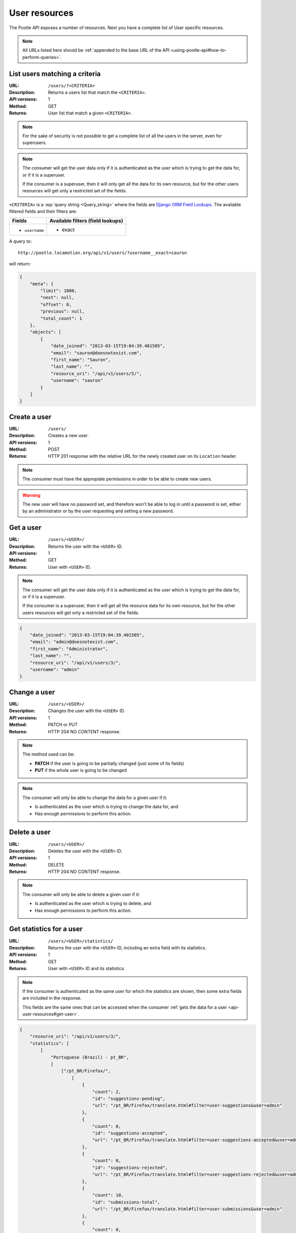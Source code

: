 .. _api-user-resources:

User resources
**************

The Pootle API exposes a number of resources. Next you have a complete list of
User specific resources.

.. note:: All URLs listed here should be :ref:`appended to the base URL of the
   API <using-pootle-api#how-to-perform-queries>`.


.. _api-user-resources#list-users-matching-a-criteria:

List users matching a criteria
==================================

:URL: ``/users/?<CRITERIA>``
:Description: Returns a users list that match the ``<CRITERIA>``.
:API versions: 1
:Method: GET
:Returns: User list that match a given ``<CRITERIA>``.

.. note:: For the sake of security is not possible to get a complete list of
   all the users in the server, even for superusers.

.. note:: The consumer will get the user data only if it is authenticated as
   the user which is trying to get the data for, or if it is a superuser.

   If the consumer is a superuser, then it will only get all the data for its
   own resource, but for the other users resources will get only a restricted
   set of the fields.


``<CRITERIA>`` is a :wp:`query string <Query_string>` where the fields are
`Django ORM Field Lookups
<https://docs.djangoproject.com/en/dev/ref/models/querysets/#field-lookups>`_.
The available filtered fields and their filters are:

+---------------------------+-----------------------------------+
| Fields                    | Available filters (field lookups) |
+===========================+===================================+
| * ``username``            | * exact                           |
+---------------------------+-----------------------------------+

A query to::

  http://pootle.locamotion.org/api/v1/users/?username__exact=sauron

will return:

.. code-block:: json

  {
      "meta": {
          "limit": 1000,
          "next": null,
          "offset": 0,
          "previous": null,
          "total_count": 1
      },
      "objects": [
          {
              "date_joined": "2013-03-15T19:04:39.401505",
              "email": "sauron@doesnotexist.com",
              "first_name": "Sauron",
              "last_name": "",
              "resource_uri": "/api/v1/users/5/",
              "username": "sauron"
          }
      ]
  }


.. _api-user-resources#create-user:

Create a user
=============

:URL: ``/users/``
:Description: Creates a new user.
:API versions: 1
:Method: POST
:Returns: HTTP 201 response with the relative URL for the newly created user
          on its ``Location`` header.

.. note:: The consumer must have the appropiate permissions in order to be able
   to create new users.

.. warning:: The new user will have no password set, and therefore won't be
   able to log in until a password is set, either by an administrator or by the
   user requesting and setting a new password.


.. _api-user-resources#get-user:

Get a user
==========

:URL: ``/users/<USER>/``
:Description: Returns the user with the ``<USER>`` ID.
:API versions: 1
:Method: GET
:Returns: User with ``<USER>`` ID.

.. note:: The consumer will get the user data only if it is authenticated as
   the user which is trying to get the data for, or if it is a superuser.

   If the consumer is a superuser, then it will get all the resource data for
   its own resource, but for the other users resources will get only a
   restricted set of the fields.

.. code-block:: json

    {
        "date_joined": "2013-03-15T19:04:39.401505",
        "email": "admin@doesnotexist.com",
        "first_name": "Administrator",
        "last_name": "",
        "resource_uri": "/api/v1/users/3/",
        "username": "admin"
    }


.. _api-user-resources#change-user:

Change a user
=============

:URL: ``/users/<USER>/``
:Description: Changes the user with the ``<USER>`` ID.
:API versions: 1
:Method: PATCH or PUT
:Returns: HTTP 204 NO CONTENT response.

.. note:: The method used can be:

   * **PATCH** if the user is going to be partially changed (just some of its
     fields)
   * **PUT** if the whole user is going to be changed

.. note:: The consumer will only be able to change the data for a given user if
   it:

   * Is authenticated as the user which is trying to change the data for, and
   * Has enough permissions to perform this action.


.. _api-user-resources#delete-user:

Delete a user
=============

:URL: ``/users/<USER>/``
:Description: Deletes the user with the ``<USER>`` ID.
:API versions: 1
:Method: DELETE
:Returns: HTTP 204 NO CONTENT response.

.. note:: The consumer will only be able to delete a given user if it:

   * Is authenticated as the user which is trying to delete, and
   * Has enough permissions to perform this action.


.. _api-user-resources#get-user-statistics:

Get statistics for a user
=========================

:URL: ``/users/<USER>/statistics/``
:Description: Returns the user with the ``<USER>`` ID, including an extra field
              with its statistics.
:API versions: 1
:Method: GET
:Returns: User with ``<USER>`` ID and its statistics.

.. note:: If the consumer is authenticated as the same user for which the
   statistics are shown, then some extra fields are included in the response.

   This fields are the same ones that can be accessed when the consumer
   :ref:`gets the data for a user <api-user-resources#get-user>`.

.. code-block:: json

    {
        "resource_uri": "/api/v1/users/3/",
        "statistics": [
            [
                "Portuguese (Brazil) - pt_BR",
                [
                    ["/pt_BR/Firefox/",
                        [
                            {
                                "count": 2,
                                "id": "suggestions-pending",
                                "url": "/pt_BR/Firefox/translate.html#filter=user-suggestions&user=admin"
                            },
                            {
                                "count": 0,
                                "id": "suggestions-accepted",
                                "url": "/pt_BR/Firefox/translate.html#filter=user-suggestions-accepted&user=admin"
                            },
                            {
                                "count": 0,
                                "id": "suggestions-rejected",
                                "url": "/pt_BR/Firefox/translate.html#filter=user-suggestions-rejected&user=admin"
                            },
                            {
                                "count": 10,
                                "id": "submissions-total",
                                "url": "/pt_BR/Firefox/translate.html#filter=user-submissions&user=admin"
                            },
                            {
                                "count": 0,
                                "id": "submissions-overwritten",
                                "url": "/pt_BR/Firefox/translate.html#filter=user-submissions-overwritten&user=admin"
                            }
                        ]
                    ]
                ]
            ],
            [
                "Russian - ru",
                [
                    ["/ru/LXDE/",
                        [
                            {
                                "count": 0,
                                "id": "suggestions-pending",
                                "url": "/ru/LXDE/translate.html#filter=user-suggestions&user=admin"
                            },
                            {
                                "count": 0,
                                "id": "suggestions-accepted",
                                "url": "/ru/LXDE/translate.html#filter=user-suggestions-accepted&user=admin"
                            },
                            {
                                "count": 0,
                                "id": "suggestions-rejected",
                                "url": "/ru/LXDE/translate.html#filter=user-suggestions-rejected&user=admin"
                            },
                            {
                                "count": 34,
                                "id": "submissions-total",
                                "url": "/ru/LXDE/translate.html#filter=user-submissions&user=admin"
                            },
                            {
                                "count": 0,
                                "id": "submissions-overwritten",
                                "url": "/ru/LXDE/translate.html#filter=user-submissions-overwritten&user=admin"
                            }
                        ]
                    ]
                ]
            ]
        ],
        "username": "admin"
    }
